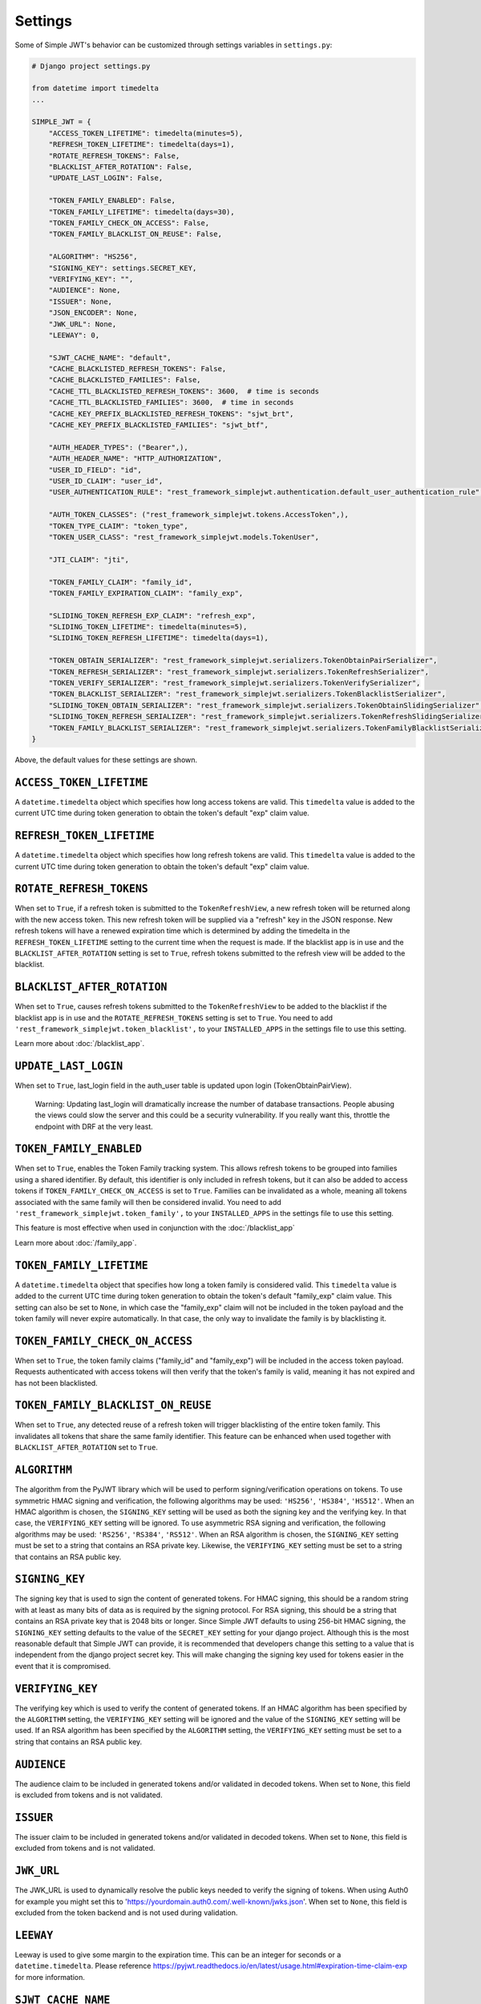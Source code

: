 .. _settings:

Settings
========

Some of Simple JWT's behavior can be customized through settings variables in
``settings.py``:

.. code-block:: python

  # Django project settings.py

  from datetime import timedelta
  ...

  SIMPLE_JWT = {
      "ACCESS_TOKEN_LIFETIME": timedelta(minutes=5),
      "REFRESH_TOKEN_LIFETIME": timedelta(days=1),
      "ROTATE_REFRESH_TOKENS": False,
      "BLACKLIST_AFTER_ROTATION": False,
      "UPDATE_LAST_LOGIN": False,

      "TOKEN_FAMILY_ENABLED": False,
      "TOKEN_FAMILY_LIFETIME": timedelta(days=30),
      "TOKEN_FAMILY_CHECK_ON_ACCESS": False,
      "TOKEN_FAMILY_BLACKLIST_ON_REUSE": False,

      "ALGORITHM": "HS256",
      "SIGNING_KEY": settings.SECRET_KEY,
      "VERIFYING_KEY": "",
      "AUDIENCE": None,
      "ISSUER": None,
      "JSON_ENCODER": None,
      "JWK_URL": None,
      "LEEWAY": 0,

      "SJWT_CACHE_NAME": "default",
      "CACHE_BLACKLISTED_REFRESH_TOKENS": False,
      "CACHE_BLACKLISTED_FAMILIES": False,
      "CACHE_TTL_BLACKLISTED_REFRESH_TOKENS": 3600,  # time is seconds
      "CACHE_TTL_BLACKLISTED_FAMILIES": 3600,  # time in seconds
      "CACHE_KEY_PREFIX_BLACKLISTED_REFRESH_TOKENS": "sjwt_brt",
      "CACHE_KEY_PREFIX_BLACKLISTED_FAMILIES": "sjwt_btf",

      "AUTH_HEADER_TYPES": ("Bearer",),
      "AUTH_HEADER_NAME": "HTTP_AUTHORIZATION",
      "USER_ID_FIELD": "id",
      "USER_ID_CLAIM": "user_id",
      "USER_AUTHENTICATION_RULE": "rest_framework_simplejwt.authentication.default_user_authentication_rule",

      "AUTH_TOKEN_CLASSES": ("rest_framework_simplejwt.tokens.AccessToken",),
      "TOKEN_TYPE_CLAIM": "token_type",
      "TOKEN_USER_CLASS": "rest_framework_simplejwt.models.TokenUser",

      "JTI_CLAIM": "jti", 

      "TOKEN_FAMILY_CLAIM": "family_id",
      "TOKEN_FAMILY_EXPIRATION_CLAIM": "family_exp",

      "SLIDING_TOKEN_REFRESH_EXP_CLAIM": "refresh_exp",
      "SLIDING_TOKEN_LIFETIME": timedelta(minutes=5),
      "SLIDING_TOKEN_REFRESH_LIFETIME": timedelta(days=1),

      "TOKEN_OBTAIN_SERIALIZER": "rest_framework_simplejwt.serializers.TokenObtainPairSerializer",
      "TOKEN_REFRESH_SERIALIZER": "rest_framework_simplejwt.serializers.TokenRefreshSerializer",
      "TOKEN_VERIFY_SERIALIZER": "rest_framework_simplejwt.serializers.TokenVerifySerializer",
      "TOKEN_BLACKLIST_SERIALIZER": "rest_framework_simplejwt.serializers.TokenBlacklistSerializer",
      "SLIDING_TOKEN_OBTAIN_SERIALIZER": "rest_framework_simplejwt.serializers.TokenObtainSlidingSerializer",
      "SLIDING_TOKEN_REFRESH_SERIALIZER": "rest_framework_simplejwt.serializers.TokenRefreshSlidingSerializer",
      "TOKEN_FAMILY_BLACKLIST_SERIALIZER": "rest_framework_simplejwt.serializers.TokenFamilyBlacklistSerializer",
  }

Above, the default values for these settings are shown.

``ACCESS_TOKEN_LIFETIME``
-------------------------

A ``datetime.timedelta`` object which specifies how long access tokens are
valid.  This ``timedelta`` value is added to the current UTC time during token
generation to obtain the token's default "exp" claim value.

``REFRESH_TOKEN_LIFETIME``
--------------------------

A ``datetime.timedelta`` object which specifies how long refresh tokens are
valid.  This ``timedelta`` value is added to the current UTC time during token
generation to obtain the token's default "exp" claim value.

``ROTATE_REFRESH_TOKENS``
-------------------------

When set to ``True``, if a refresh token is submitted to the
``TokenRefreshView``, a new refresh token will be returned along with the new
access token.  This new refresh token will be supplied via a "refresh" key in
the JSON response.  New refresh tokens will have a renewed expiration time
which is determined by adding the timedelta in the ``REFRESH_TOKEN_LIFETIME``
setting to the current time when the request is made.  If the blacklist app is
in use and the ``BLACKLIST_AFTER_ROTATION`` setting is set to ``True``, refresh
tokens submitted to the refresh view will be added to the blacklist.

``BLACKLIST_AFTER_ROTATION``
----------------------------

When set to ``True``, causes refresh tokens submitted to the
``TokenRefreshView`` to be added to the blacklist if the blacklist app is in
use and the ``ROTATE_REFRESH_TOKENS`` setting is set to ``True``.
You need to add ``'rest_framework_simplejwt.token_blacklist',`` to your 
``INSTALLED_APPS`` in the settings file to use this setting.

Learn more about :doc:`/blacklist_app`.

``UPDATE_LAST_LOGIN``
----------------------------

When set to ``True``, last_login field in the auth_user table is updated upon
login (TokenObtainPairView).

    Warning: Updating last_login will dramatically increase the number of database
    transactions. People abusing the views could slow the server and this could be
    a security vulnerability. If you really want this, throttle the endpoint with
    DRF at the very least.

``TOKEN_FAMILY_ENABLED``
----------------------------

When set to ``True``, enables the Token Family tracking system. This allows
refresh tokens to be grouped into families using a shared identifier. By default,
this identifier is only included in refresh tokens, but it can also be added to
access tokens if ``TOKEN_FAMILY_CHECK_ON_ACCESS`` is set to ``True``.
Families can be invalidated as a whole, meaning all tokens associated with the
same family will then be considered invalid.
You need to add ``'rest_framework_simplejwt.token_family',`` to your 
``INSTALLED_APPS`` in the settings file to use this setting.

This feature is most effective when used in conjunction with the :doc:`/blacklist_app`

Learn more about :doc:`/family_app`.

``TOKEN_FAMILY_LIFETIME``
----------------------------

A ``datetime.timedelta`` object that specifies how long a token family is considered valid.
This ``timedelta`` value is added to the current UTC time during token generation
to obtain the token's default "family_exp" claim value.
This setting can also be set to ``None``, in which case the "family_exp" claim
will not be included in the token payload and the token family will never expire automatically.
In that case, the only way to invalidate the family is by blacklisting it.

``TOKEN_FAMILY_CHECK_ON_ACCESS``
-------------------------------------

When set to ``True``, the token family claims ("family_id" and "family_exp") will be included
in the access token payload. Requests authenticated with access tokens will then verify
that the token's family is valid, meaning it has not expired and has not been blacklisted.

``TOKEN_FAMILY_BLACKLIST_ON_REUSE``
-------------------------------------

When set to ``True``, any detected reuse of a refresh token will trigger blacklisting of
the entire token family. This invalidates all tokens that share the same family identifier.
This feature can be enhanced when used together with ``BLACKLIST_AFTER_ROTATION`` set to ``True``.

``ALGORITHM``
-------------

The algorithm from the PyJWT library which will be used to perform
signing/verification operations on tokens.  To use symmetric HMAC signing and
verification, the following algorithms may be used: ``'HS256'``, ``'HS384'``,
``'HS512'``.  When an HMAC algorithm is chosen, the ``SIGNING_KEY`` setting
will be used as both the signing key and the verifying key.  In that case, the
``VERIFYING_KEY`` setting will be ignored.  To use asymmetric RSA signing and
verification, the following algorithms may be used: ``'RS256'``, ``'RS384'``,
``'RS512'``.  When an RSA algorithm is chosen, the ``SIGNING_KEY`` setting must
be set to a string that contains an RSA private key.  Likewise, the
``VERIFYING_KEY`` setting must be set to a string that contains an RSA public
key.

``SIGNING_KEY``
---------------

The signing key that is used to sign the content of generated tokens.  For HMAC
signing, this should be a random string with at least as many bits of data as
is required by the signing protocol.  For RSA signing, this should be a string
that contains an RSA private key that is 2048 bits or longer.  Since Simple JWT
defaults to using 256-bit HMAC signing, the ``SIGNING_KEY`` setting defaults to
the value of the ``SECRET_KEY`` setting for your django project.  Although this
is the most reasonable default that Simple JWT can provide, it is recommended
that developers change this setting to a value that is independent from the
django project secret key.  This will make changing the signing key used for
tokens easier in the event that it is compromised.

``VERIFYING_KEY``
-----------------

The verifying key which is used to verify the content of generated tokens.  If
an HMAC algorithm has been specified by the ``ALGORITHM`` setting, the
``VERIFYING_KEY`` setting will be ignored and the value of the ``SIGNING_KEY``
setting will be used.  If an RSA algorithm has been specified by the
``ALGORITHM`` setting, the ``VERIFYING_KEY`` setting must be set to a string
that contains an RSA public key.

``AUDIENCE``
-------------

The audience claim to be included in generated tokens and/or validated in
decoded tokens. When set to ``None``, this field is excluded from tokens and is
not validated.

``ISSUER``
----------

The issuer claim to be included in generated tokens and/or validated in decoded
tokens. When set to ``None``, this field is excluded from tokens and is not
validated.

``JWK_URL``
----------

The JWK_URL is used to dynamically resolve the public keys needed to verify the
signing of tokens. When using Auth0 for example you might set this to
'https://yourdomain.auth0.com/.well-known/jwks.json'. When set to ``None``,
this field is excluded from the token backend and is not used during
validation.

``LEEWAY``
----------

Leeway is used to give some margin to the expiration time. This can be an
integer for seconds or a ``datetime.timedelta``. Please reference
https://pyjwt.readthedocs.io/en/latest/usage.html#expiration-time-claim-exp
for more information.

``SJWT_CACHE_NAME``
---------------------

Specifies the Django cache alias to use. This must match a defined entry
in Django's ``CACHES`` setting.

Learn more about :doc:`/cache_support`.

``CACHE_BLACKLISTED_REFRESH_TOKENS``
--------------------------------------

When set to ``True``, enables caching of blacklisted refresh tokens.
Blacklisted refresh token entries will be cached for a period defined
by ``CACHE_TTL_BLACKLISTED_REFRESH_TOKENS``.

``CACHE_BLACKLISTED_FAMILIES``
--------------------------------

When set to ``True``, enables caching of blacklisted token families.
Blacklisted family entries will be cached for a period defined 
by ``CACHE_TTL_BLACKLISTED_FAMILIES``.

``CACHE_TTL_BLACKLISTED_REFRESH_TOKENS``
------------------------------------------

Time-to-live (TTL) in seconds for cached refresh token blacklist entries.

``CACHE_TTL_BLACKLISTED_FAMILIES``
------------------------------------

Time-to-live (TTL) in seconds for cached token family blacklist entries.

``CACHE_KEY_PREFIX_BLACKLISTED_REFRESH_TOKENS``
-------------------------------------------------

Prefix used for cache keys when storing blacklisted refresh tokens.

``CACHE_KEY_PREFIX_BLACKLISTED_FAMILIES``
-------------------------------------------

Prefix used for cache keys when storing blacklisted token families.

``AUTH_HEADER_TYPES``
---------------------

The authorization header type(s) that will be accepted for views that require
authentication.  For example, a value of ``'Bearer'`` means that views
requiring authentication would look for a header with the following format:
``Authorization: Bearer <token>``.  This setting may also contain a list or
tuple of possible header types (e.g. ``('Bearer', 'JWT')``).  If a list or
tuple is used in this way, and authentication fails, the first item in the
collection will be used to build the "WWW-Authenticate" header in the response.

``AUTH_HEADER_NAME``
----------------------------

The authorization header name to be used for authentication.
The default is ``HTTP_AUTHORIZATION`` which will accept the
``Authorization`` header in the request. For example if you'd
like to use ``X-Access-Token`` in the header of your requests
please specify the ``AUTH_HEADER_NAME`` to be
``HTTP_X_ACCESS_TOKEN`` in your settings.

``USER_ID_FIELD``
-----------------

The database field from the user model that will be included in generated
tokens to identify users.  It is recommended that the value of this setting
specifies a field that does not normally change once its initial value is
chosen.  For example, specifying a "username" or "email" field would be a poor
choice since an account's username or email might change depending on how
account management in a given service is designed.  This could allow a new
account to be created with an old username while an existing token is still
valid which uses that username as a user identifier.

``USER_ID_CLAIM``
-----------------

The claim in generated tokens which will be used to store user identifiers.
For example, a setting value of ``'user_id'`` would mean generated tokens
include a "user_id" claim that contains the user's identifier.

``USER_AUTHENTICATION_RULE``
----------------------------

Callable to determine if the user is permitted to authenticate. This rule
is applied after a valid token is processed. The user object is passed
to the callable as an argument. The default rule is to check that the ``is_active``
flag is still ``True``. The callable must return a boolean, ``True`` if authorized,
``False`` otherwise resulting in a 401 status code.

``AUTH_TOKEN_CLASSES``
----------------------

A list of dot paths to classes that specify the types of token that are allowed
to prove authentication.  More about this in the "Token types" section below.

``TOKEN_TYPE_CLAIM``
--------------------

The claim name that is used to store a token's type.  More about this in the
"Token types" section below.

``JTI_CLAIM``
-------------

The claim name that is used to store a token's unique identifier.  This
identifier is used to identify revoked tokens in the blacklist app.  It may be
necessary in some cases to use another claim besides the default "jti" claim to
store such a value.

``TOKEN_FAMILY_CLAIM``
---------------------------

The claim name used to store the token family's unique identifier in the token
payload. Defaults to "family_id".

``TOKEN_FAMILY_EXPIRATION_CLAIM``
-------------------------------------

The claim name used to store the token family's expiration date in the token
payload. Defaults to "family_exp".

``TOKEN_USER_CLASS``
--------------------

A stateless user object which is backed by a validated token. Used only for
the JWTStatelessUserAuthentication authentication backend. The value
is a dotted path to your subclass of ``rest_framework_simplejwt.models.TokenUser``,
which also is the default.

``SLIDING_TOKEN_LIFETIME``
--------------------------

A ``datetime.timedelta`` object which specifies how long sliding tokens are
valid to prove authentication.  This ``timedelta`` value is added to the
current UTC time during token generation to obtain the token's default "exp"
claim value.  More about this in the "Sliding tokens" section below.

``SLIDING_TOKEN_REFRESH_LIFETIME``
----------------------------------

A ``datetime.timedelta`` object which specifies how long sliding tokens are
valid to be refreshed.  This ``timedelta`` value is added to the current UTC
time during token generation to obtain the token's default "exp" claim value.
More about this in the "Sliding tokens" section below.

``SLIDING_TOKEN_REFRESH_EXP_CLAIM``
-----------------------------------

The claim name that is used to store the expiration time of a sliding token's
refresh period.  More about this in the "Sliding tokens" section below.

``CHECK_REVOKE_TOKEN``
--------------------

If this field is set to ``True``, the system will verify whether the token
has been revoked or not by comparing the md5 hash of the user's current
password with the value stored in the REVOKE_TOKEN_CLAIM field within the
payload of the JWT token.

``REVOKE_TOKEN_CLAIM``
--------------------

The claim name that is used to store a user hash password.
If the value of this CHECK_REVOKE_TOKEN field is ``True``, this field will be
included in the JWT payload.
